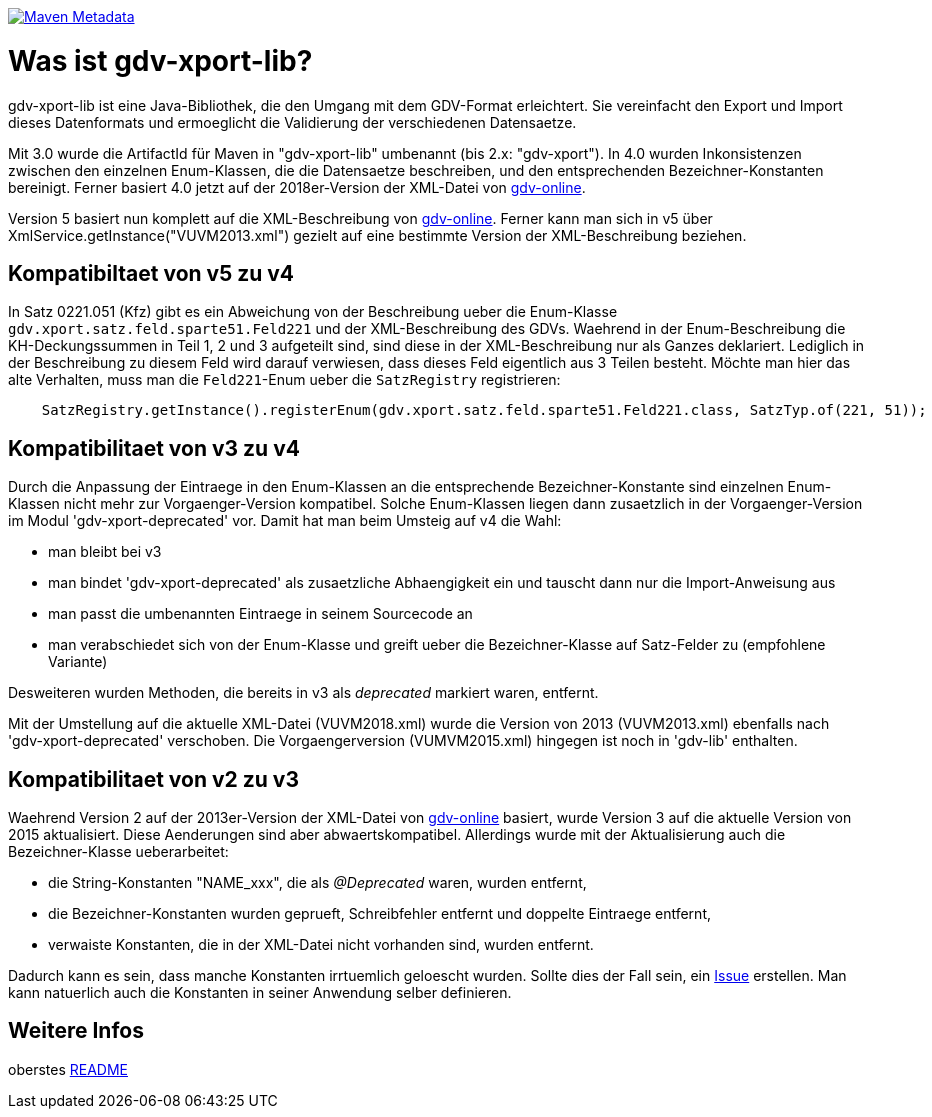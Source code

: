 https://maven-badges.herokuapp.com/maven-central/com.github.oboehm/gdv-xport-lib[image:https://maven-badges.herokuapp.com/maven-central/com.github.oboehm/gdv-xport-lib/badge.svg[Maven Metadata]]



= Was ist gdv-xport-lib?

gdv-xport-lib ist eine Java-Bibliothek, die den Umgang mit dem GDV-Format erleichtert.
Sie vereinfacht den Export und Import dieses Datenformats und ermoeglicht die Validierung der verschiedenen Datensaetze.

Mit 3.0 wurde die ArtifactId für Maven in "gdv-xport-lib" umbenannt (bis 2.x: "gdv-xport").
In 4.0 wurden Inkonsistenzen zwischen den einzelnen Enum-Klassen, die die Datensaetze beschreiben, und den entsprechenden Bezeichner-Konstanten bereinigt.
Ferner basiert 4.0 jetzt auf der 2018er-Version der XML-Datei von http://www.gdv-online.de/vuvm/index.htm[gdv-online].

Version 5 basiert nun komplett auf die XML-Beschreibung von http://www.gdv-online.de/vuvm/index.htm[gdv-online].
Ferner kann man sich in v5 über XmlService.getInstance("VUVM2013.xml") gezielt auf eine bestimmte Version der XML-Beschreibung beziehen.


== Kompatibiltaet von v5 zu v4

In Satz 0221.051 (Kfz) gibt es ein Abweichung von der Beschreibung ueber die Enum-Klasse `gdv.xport.satz.feld.sparte51.Feld221` und der XML-Beschreibung des GDVs.
Waehrend in der Enum-Beschreibung die KH-Deckungssummen in Teil 1, 2 und 3 aufgeteilt sind, sind diese in der XML-Beschreibung nur als Ganzes deklariert. Lediglich in der Beschreibung zu diesem Feld wird darauf verwiesen, dass dieses Feld eigentlich aus 3 Teilen besteht.
Möchte man hier das alte Verhalten, muss man die `Feld221`-Enum ueber die `SatzRegistry` registrieren:

```java
    SatzRegistry.getInstance().registerEnum(gdv.xport.satz.feld.sparte51.Feld221.class, SatzTyp.of(221, 51));
```


== Kompatibilitaet von v3 zu v4

Durch die Anpassung der Eintraege in den Enum-Klassen an die entsprechende Bezeichner-Konstante sind einzelnen Enum-Klassen nicht mehr zur Vorgaenger-Version kompatibel.
Solche Enum-Klassen liegen dann zusaetzlich in der Vorgaenger-Version im Modul 'gdv-xport-deprecated' vor.
Damit hat man beim Umsteig auf v4 die Wahl:

* man bleibt bei v3
* man bindet 'gdv-xport-deprecated' als zusaetzliche Abhaengigkeit ein und tauscht dann nur die Import-Anweisung aus
* man passt die umbenannten Eintraege in seinem Sourcecode an
* man verabschiedet sich von der Enum-Klasse und greift ueber die Bezeichner-Klasse auf Satz-Felder zu (empfohlene Variante)

Desweiteren wurden Methoden, die bereits in v3 als _deprecated_ markiert waren, entfernt.

Mit der Umstellung auf die aktuelle XML-Datei (VUVM2018.xml) wurde die Version von 2013 (VUVM2013.xml) ebenfalls nach 'gdv-xport-deprecated' verschoben.
Die Vorgaengerversion (VUMVM2015.xml) hingegen ist noch in 'gdv-lib' enthalten.



== Kompatibilitaet von v2 zu v3

Waehrend Version 2 auf der 2013er-Version der XML-Datei von http://www.gdv-online.de/vuvm/index.htm[gdv-online] basiert,
wurde Version 3 auf die aktuelle Version von 2015 aktualisiert.
Diese Aenderungen sind aber abwaertskompatibel.
Allerdings wurde mit der Aktualisierung auch die Bezeichner-Klasse ueberarbeitet:

* die String-Konstanten "NAME_xxx", die als _@Deprecated_ waren, wurden entfernt,
* die Bezeichner-Konstanten wurden geprueft, Schreibfehler entfernt und doppelte Eintraege entfernt,
* verwaiste Konstanten, die in der XML-Datei nicht vorhanden sind, wurden entfernt.

Dadurch kann es sein, dass manche Konstanten irrtuemlich geloescht wurden.
Sollte dies der Fall sein, ein https://github.com/oboehm/gdv.xport/issues/[Issue] erstellen.
Man kann natuerlich auch die Konstanten in seiner Anwendung selber definieren.



== Weitere Infos

oberstes link:../README.adoc[README]
